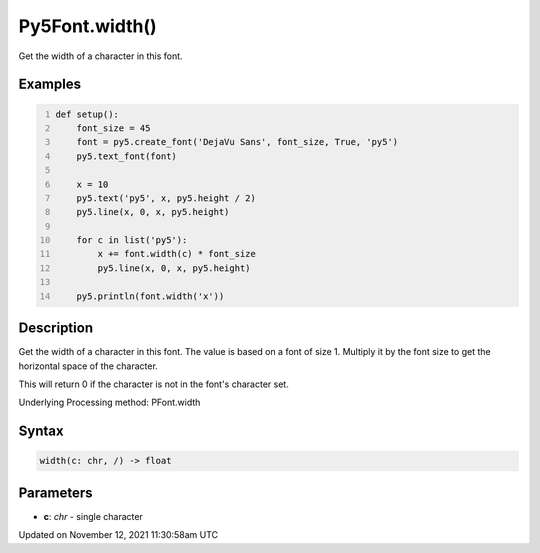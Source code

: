 Py5Font.width()
===============

Get the width of a character in this font.

Examples
--------

.. raw:: html

    <div class="example-table">

.. raw:: html

    <div class="example-row"><div class="example-cell-image">

.. image:: /images/reference/Py5Font_width_0.png
    :alt: example picture for width()

.. raw:: html

    </div><div class="example-cell-code">

.. code:: python
    :number-lines:

    def setup():
        font_size = 45
        font = py5.create_font('DejaVu Sans', font_size, True, 'py5')
        py5.text_font(font)

        x = 10
        py5.text('py5', x, py5.height / 2)
        py5.line(x, 0, x, py5.height)

        for c in list('py5'):
            x += font.width(c) * font_size
            py5.line(x, 0, x, py5.height)

        py5.println(font.width('x'))

.. raw:: html

    </div></div>

.. raw:: html

    </div>

Description
-----------

Get the width of a character in this font. The value is based on a font of size 1. Multiply it by the font size to get the horizontal space of the character.

This will return 0 if the character is not in the font's character set.

Underlying Processing method: PFont.width

Syntax
------

.. code:: python

    width(c: chr, /) -> float

Parameters
----------

* **c**: `chr` - single character


Updated on November 12, 2021 11:30:58am UTC

